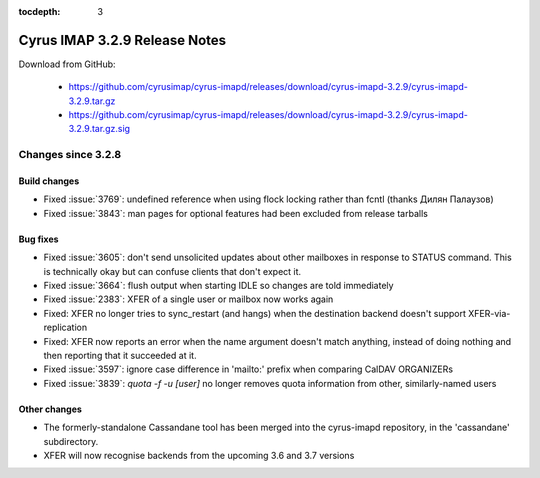 :tocdepth: 3

==============================
Cyrus IMAP 3.2.9 Release Notes
==============================

Download from GitHub:

    *   https://github.com/cyrusimap/cyrus-imapd/releases/download/cyrus-imapd-3.2.9/cyrus-imapd-3.2.9.tar.gz
    *   https://github.com/cyrusimap/cyrus-imapd/releases/download/cyrus-imapd-3.2.9/cyrus-imapd-3.2.9.tar.gz.sig

.. _relnotes-3.2.9-changes:

Changes since 3.2.8
===================

Build changes
-------------

* Fixed :issue:`3769`: undefined reference when using flock locking rather
  than fcntl (thanks Дилян Палаузов)
* Fixed :issue:`3843`: man pages for optional features had been excluded from
  release tarballs

Bug fixes
---------

* Fixed :issue:`3605`: don't send unsolicited updates about other mailboxes in
  response to STATUS command.  This is technically okay but can confuse
  clients that don't expect it.
* Fixed :issue:`3664`: flush output when starting IDLE so changes are told
  immediately
* Fixed :issue:`2383`: XFER of a single user or mailbox now works again
* Fixed: XFER no longer tries to sync_restart (and hangs) when the destination
  backend doesn't support XFER-via-replication
* Fixed: XFER now reports an error when the name argument doesn't match
  anything, instead of doing nothing and then reporting that it succeeded at
  it.
* Fixed :issue:`3597`: ignore case difference in 'mailto:' prefix when
  comparing CalDAV ORGANIZERs
* Fixed :issue:`3839`: `quota -f -u [user]` no longer removes quota information
  from other, similarly-named users

Other changes
-------------

* The formerly-standalone Cassandane tool has been merged into the
  cyrus-imapd repository, in the 'cassandane' subdirectory.
* XFER will now recognise backends from the upcoming 3.6 and 3.7 versions
